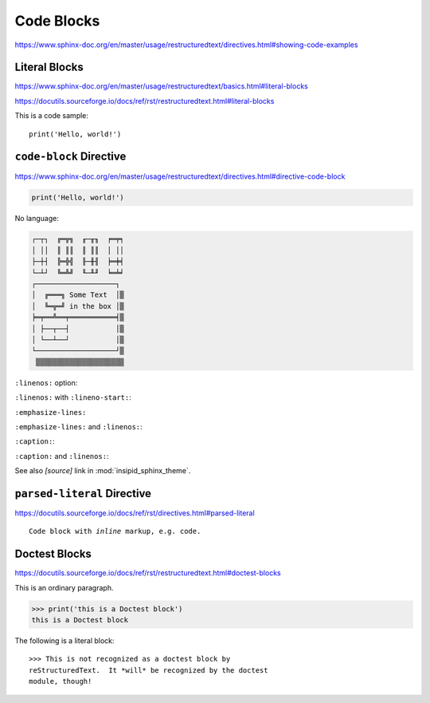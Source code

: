 Code Blocks
===========

https://www.sphinx-doc.org/en/master/usage/restructuredtext/directives.html#showing-code-examples


Literal Blocks
--------------

https://www.sphinx-doc.org/en/master/usage/restructuredtext/basics.html#literal-blocks

https://docutils.sourceforge.io/docs/ref/rst/restructuredtext.html#literal-blocks


This is a code sample::

    print('Hello, world!')


``code-block`` Directive
------------------------

https://www.sphinx-doc.org/en/master/usage/restructuredtext/directives.html#directive-code-block

.. code-block:: python3
    :name: code1

    print('Hello, world!')

No language:

.. code-block:: none

    ┌─┬┐  ╔═╦╗  ╓─╥╖  ╒═╤╕
    │ ││  ║ ║║  ║ ║║  │ ││
    ├─┼┤  ╠═╬╣  ╟─╫╢  ╞═╪╡
    └─┴┘  ╚═╩╝  ╙─╨╜  ╘═╧╛
    ┌───────────────────┐
    │  ╔═══╗ Some Text  │▒
    │  ╚═╦═╝ in the box │▒
    ╞═╤══╩══╤═══════════╡▒
    │ ├──┬──┤           │▒
    │ └──┴──┘           │▒
    └───────────────────┘▒
     ▒▒▒▒▒▒▒▒▒▒▒▒▒▒▒▒▒▒▒▒▒


``:linenos:`` option:

.. code-block:: python
    :linenos:

    print('Hello,')
    print('world!')

``:linenos:`` with ``:lineno-start:``:

.. code-block:: python
    :linenos:
    :lineno-start: 12345

    print('Hello,')
    print('world!')

``:emphasize-lines:``

.. code-block:: python
    :emphasize-lines: 3,5

    def some_function():
        interesting = False
        print('This line is highlighted.')
        print('This one is not...')
        print('...but this one is.')

``:emphasize-lines:`` and ``:linenos:``:

.. code-block:: python
    :linenos:
    :emphasize-lines: 3,5

    def some_function():
        interesting = False
        print('This line is highlighted.')
        print('This one is not...')
        print('...but this one is.')

``:caption:``:

.. code-block:: python
    :caption: This is a caption
    :name: code2

    print('Hello, world!')

``:caption:`` and ``:linenos:``:

.. code-block:: python
    :caption: This is another caption
    :name: code3
    :linenos:

    print('Hello,')
    print('world!')

See also *[source]* link in :mod:`insipid_sphinx_theme`.

.. todo:: Link directly to module source code?


``parsed-literal`` Directive
----------------------------

https://docutils.sourceforge.io/docs/ref/rst/directives.html#parsed-literal

.. parsed-literal::

    Code block with *inline* markup, e.g. ``code``.

Doctest Blocks
--------------

https://docutils.sourceforge.io/docs/ref/rst/restructuredtext.html#doctest-blocks

This is an ordinary paragraph.

>>> print('this is a Doctest block')
this is a Doctest block

The following is a literal block::

    >>> This is not recognized as a doctest block by
    reStructuredText.  It *will* be recognized by the doctest
    module, though!
